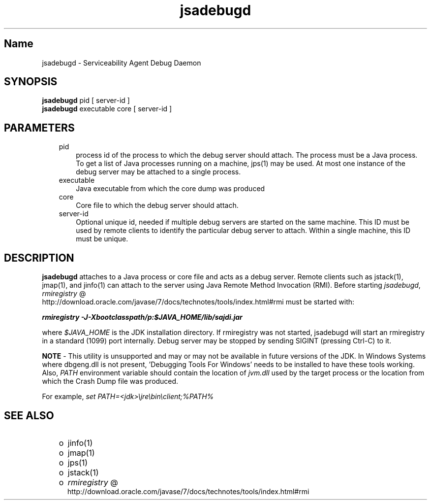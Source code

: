 ." Copyright (c) 2004, 2011, Oracle and/or its affiliates. All rights reserved.
." DO NOT ALTER OR REMOVE COPYRIGHT NOTICES OR THIS FILE HEADER.
."
." This code is free software; you can redistribute it and/or modify it
." under the terms of the GNU General Public License version 2 only, as
." published by the Free Software Foundation.
."
." This code is distributed in the hope that it will be useful, but WITHOUT
." ANY WARRANTY; without even the implied warranty of MERCHANTABILITY or
." FITNESS FOR A PARTICULAR PURPOSE.  See the GNU General Public License
." version 2 for more details (a copy is included in the LICENSE file that
." accompanied this code).
."
." You should have received a copy of the GNU General Public License version
." 2 along with this work; if not, write to the Free Software Foundation,
." Inc., 51 Franklin St, Fifth Floor, Boston, MA 02110-1301 USA.
."
." Please contact Oracle, 500 Oracle Parkway, Redwood Shores, CA 94065 USA
." or visit www.oracle.com if you need additional information or have any
." questions.
."
.TH jsadebugd 1 "10 May 2011"

.LP
.SH "Name"
jsadebugd \- Serviceability Agent Debug Daemon
.LP
.SH "SYNOPSIS"
.LP
.nf
\f3
.fl
\fP\f3jsadebugd\fP pid [ server\-id ]
.fl
\f3jsadebugd\fP executable core [ server\-id ]
.fl
.fi

.LP
.SH "PARAMETERS"
.LP
.RS 3
.TP 3
pid
process id of the process to which the debug server should attach. The process must be a Java process. To get a list of Java processes running on a machine, jps(1) may be used. At most one instance of the debug server may be attached to a single process.
.TP 3
executable
Java executable from which the core dump was produced
.TP 3
core
Core file to which the debug server should attach.
.TP 3
server\-id
Optional unique id, needed if multiple debug servers are started on the same machine. This ID must be used by remote clients to identify the particular debug server to attach. Within a single machine, this ID must be unique.
.RE

.LP
.SH "DESCRIPTION"
.LP
.LP
\f3jsadebugd\fP attaches to a Java process or core file and acts as a debug server. Remote clients such as jstack(1), jmap(1), and jinfo(1) can attach to the server using Java Remote Method Invocation (RMI). Before starting \f2jsadebugd\fP,
.na
\f2rmiregistry\fP @
.fi
http://download.oracle.com/javase/7/docs/technotes/tools/index.html#rmi must be started with:
.LP
.nf
\f3
.fl
\fP\f4rmiregistry \-J\-Xbootclasspath/p:$JAVA_HOME/lib/sajdi.jar\fP\f3
.fl
\fP
.fi

.LP
.LP
where \f2$JAVA_HOME\fP is the JDK installation directory. If rmiregistry was not started, jsadebugd will start an rmiregistry in a standard (1099) port internally. Debug server may be stopped by sending SIGINT (pressing Ctrl\-C) to it.
.LP
.LP
\f3NOTE\fP \- This utility is unsupported and may or may not be available in future versions of the JDK. In Windows Systems where dbgeng.dll is not present, 'Debugging Tools For Windows' needs to be installed to have these tools working. Also, \f2PATH\fP environment variable should contain the location of \f2jvm.dll\fP used by the target process or the location from which the Crash Dump file was produced.
.LP
.LP
For example, \f2set PATH=<jdk>\\jre\\bin\\client;%PATH%\fP
.LP
.SH "SEE ALSO"
.LP
.RS 3
.TP 2
o
jinfo(1)
.TP 2
o
jmap(1)
.TP 2
o
jps(1)
.TP 2
o
jstack(1)
.TP 2
o
.na
\f2rmiregistry\fP @
.fi
http://download.oracle.com/javase/7/docs/technotes/tools/index.html#rmi
.RE

.LP

